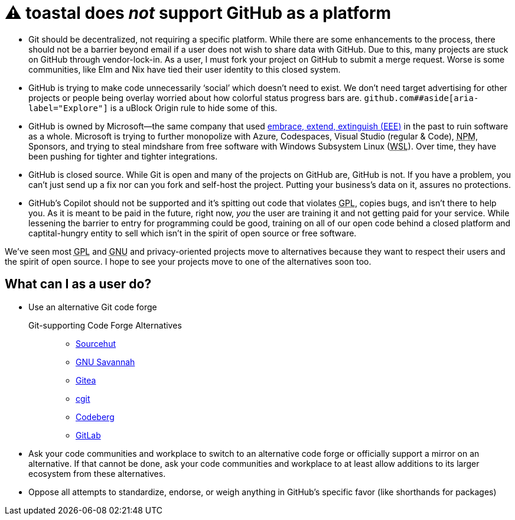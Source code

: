 ⚠️ toastal does **__not__** support GitHub as a platform
========================================================

:abbr-EEE: pass:[<abbr title="embrace, extend, extinguish">EEE</abbr>]
:abbr-GNU: pass:[<abbr title="GNU’s not Unix!">GNU</abbr>]
:abbr-GPL: pass:[<abbr title="GNU Public License">GPL</abbr>]
:abbr-NPM: pass:[<abbr title="Node Package Manager">NPM</abbr>]
:abbr-WSL: pass:[<abbr title="Windows Subsystem Linux">WSL</abbr>]

* Git should be decentralized, not requiring a specific platform. While there are some enhancements to the process, there should not be a barrier beyond email if a user does not wish to share data with GitHub. Due to this, many projects are stuck on GitHub through vendor-lock-in. As a user, I must fork your project on GitHub to submit a merge request. Worse is some communities, like Elm and Nix have tied their user identity to this closed system.
* GitHub is trying to make code unnecessarily ‘social’ which doesn’t need to exist. We don’t need target advertising for other projects or people being overlay worried about how colorful status progress bars are. `github.com##aside[aria-label="Explore"]` is a uBlock Origin rule to hide some of this.
* GitHub is owned by Microsoft—the same company that used link:https://en.wikipedia.org/wiki/Embrace,_extend,_and_extinguish[embrace, extend, extinguish ({abbr-EEE})] in the past to ruin software as a whole. Microsoft is trying to further monopolize with Azure, Codespaces, Visual Studio (regular & Code), {abbr-NPM}, Sponsors, and trying to steal mindshare from free software with Windows Subsystem Linux ({abbr-WSL}). Over time, they have been pushing for tighter and tighter integrations.
* GitHub is closed source. While Git is open and many of the projects on GitHub are, GitHub is not. If you have a problem, you can’t just send up a fix nor can you fork and self-host the project. Putting your business’s data on it, assures no protections.
* GitHub’s Copilot should not be supported and it’s spitting out code that violates {abbr-GPL}, copies bugs, and isn’t there to help you. As it is meant to be paid in the future, right now, _you_ the user are training it and not getting paid for your service. While lessening the barrier to entry for programming could be good, training on all of our open code behind a closed platform and captital-hungry entity to sell which isn’t in the spirit of open source or free software.

We’ve seen most {abbr-GPL} and {abbr-GNU} and privacy-oriented projects move to alternatives because they want to respect their users and the spirit of open source. I hope to see your projects move to one of the alternatives soon too.

== What can I as a user do?

* Use an alternative Git code forge
+
--
   Git-supporting Code Forge Alternatives::
   * https://sr.ht/[Sourcehut]
   * https://savannah.gnu.org/[GNU Savannah]
   * https://gitea.io/[Gitea]
   * https://git.zx2c4.com/cgit/about/[cgit]
   * https://codeberg.org/[Codeberg]
   * https://gitlab.com/[GitLab]
--   
* Ask your code communities and workplace to switch to an alternative code forge or officially support a mirror on an alternative. If that cannot be done, ask your code communities and workplace to at least allow additions to its larger ecosystem from these alternatives.
* Oppose all attempts to standardize, endorse, or weigh anything in GitHub’s specific favor (like shorthands for packages)
